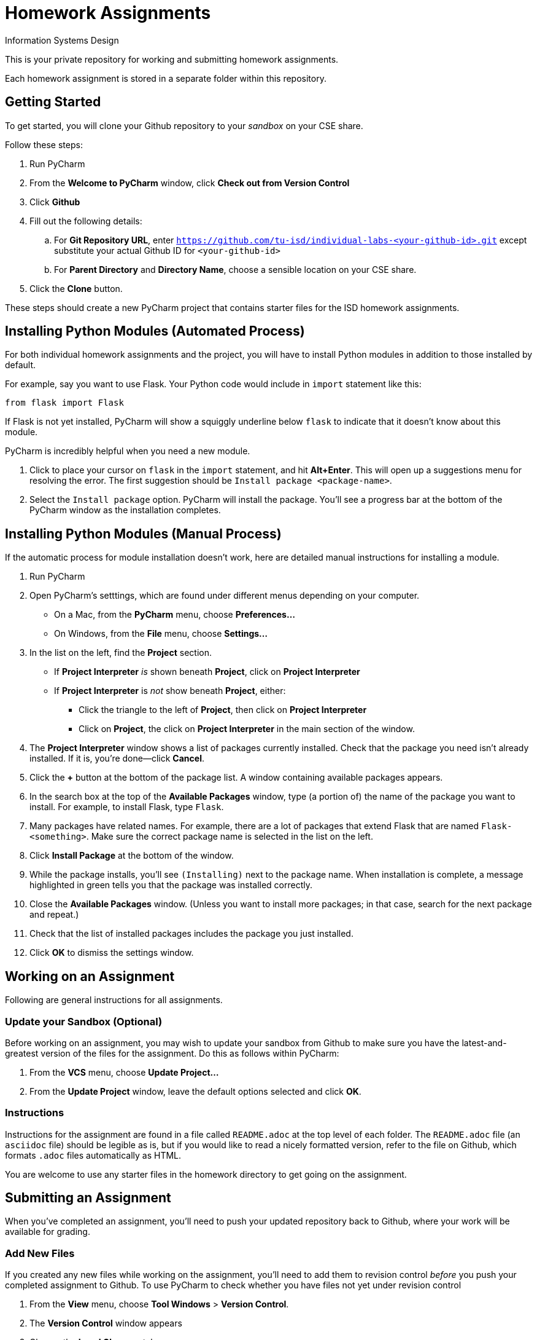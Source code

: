 = Homework Assignments

Information Systems Design

This is your private repository 
for working and submitting 
homework assignments.

Each homework assignment is stored in a separate folder
within this repository.

== Getting Started

To get started, you will clone your Github repository
to your _sandbox_
on your CSE share.

Follow these steps:

. Run PyCharm
. From the *Welcome to PyCharm* window, click *Check out from Version Control*
. Click *Github*
. Fill out the following details:
.. For *Git Repository URL*, enter
   `https://github.com/tu-isd/individual-labs-<your-github-id>.git`
   except substitute your actual Github ID for `<your-github-id>`
.. For *Parent Directory* and *Directory Name*, 
   choose a sensible location on your CSE share.
. Click the *Clone* button.

These steps should create a new PyCharm project
that contains starter files for the ISD homework assignments.

== Installing Python Modules (Automated Process)

For both individual homework assignments and the project,
you will have to install Python modules in addition to those
installed by default.

For example, say you want to use Flask.
Your Python code would include in `import` statement like this:
[source,python]
----
from flask import Flask
----
If Flask is not yet installed, PyCharm will show a squiggly underline below `flask`
to indicate that it doesn't know about this module.

PyCharm is incredibly helpful when you need a new module.

. Click to place your cursor on `flask` in the `import` statement, and hit *Alt+Enter*.
  This will open up a suggestions menu for resolving the error.
  The first suggestion should be `Install package <package-name>`.
. Select the `Install package` option.
  PyCharm will install the package.
  You'll see a progress bar at the bottom of the PyCharm window as the installation completes.

== Installing Python Modules (Manual Process)

If the automatic process for module installation doesn't work,
here are detailed manual instructions for installing a module.

. Run PyCharm
. Open PyCharm's setttings, which are found under different menus depending on your computer.
** On a Mac, from the *PyCharm* menu, choose *Preferences...*
** On Windows, from the *File* menu, choose *Settings...*
. In the list on the left, find the *Project* section.
** If *Project Interpreter* _is_ shown beneath *Project*, click on *Project Interpreter*
** If *Project Interpreter* is _not_ show beneath *Project*, either:
*** Click the triangle to the left of *Project*, then click on *Project Interpreter*
*** Click on *Project*, the click on *Project Interpreter* in the main section of the window.
. The *Project Interpreter* window shows a list of packages currently installed.
  Check that the package you need isn't already installed. If it is, you're done--click *Cancel*.
. Click the *+* button at the bottom of the package list.
  A window containing available packages appears.
. In the search box at the top of the *Available Packages* window,
  type (a portion of) the name of the package you want to install.
  For example, to install Flask, type `Flask`.
. Many packages have related names.
  For example, there are a lot of packages that extend Flask that are named `Flask-<something>`.
  Make sure the correct package name is selected in the list on the left.
. Click *Install Package* at the bottom of the window.
. While the package installs, you'll see `(Installing)` next to the package name.
  When installation is complete, a message highlighted in green
  tells you that the package was installed correctly.
. Close the *Available Packages* window.
  (Unless you want to install more packages; in that case, search for the next package and repeat.)
. Check that the list of installed packages includes the package you just installed.
. Click *OK* to dismiss the settings window.

== Working on an Assignment

Following are general instructions for all assignments.

=== Update your Sandbox (Optional)

Before working on an assignment,
you may wish to update your sandbox from Github
to make sure you have the latest-and-greatest
version of the files for the assignment.
Do this as follows within PyCharm:

. From the *VCS* menu, choose *Update Project...*
. From the *Update Project* window,
leave the default options selected and click *OK*.

=== Instructions

Instructions for the assignment are found in a file
called `README.adoc` at the top level of each folder.
The `README.adoc` file 
(an `asciidoc` file)
should be legible as is,
but if you would like to read a nicely formatted version,
refer to the file on Github,
which formats `.adoc` files automatically as HTML.

You are welcome to use any starter files in the homework directory
to get going on the assignment.

== Submitting an Assignment

When you've completed an assignment,
you'll need to push your updated repository
back to Github, where your work
will be available for grading.

=== Add New Files

If you created any new files while working
on the assignment,
you'll need to add them to revision control
_before_ you push your completed assignment to Github.
To use PyCharm to check whether you have files not yet under revision control

. From the *View* menu, choose *Tool Windows* > *Version Control*.
. The *Version Control* window appears
. Choose the *Local Changes* tab.
. Check whether there are files listed as *Unversioned Files*.
. If so, and if the file(s) listed are ones that are part
of the project (and not just temporary files that you don't want to turn in),
right click on the file and choose *Add to VCS*.
This will register the file with Git
and it will be submitted when you push your changes to Github.

=== Commit and Push

Although commit and push are two separate Git operations,
PyCharm makes it easy to do both when you are ready to
submit your assignment.

. From the *VCS* menu, click *Commit Changes*.
`PyCharm` opens the *Commit Changes* dialog box.
. In the top-left window, `PyCharm` shows you
the files that are going to be committed.
Make sure there aren't any files that you _don't_ want to commit,
or files that are not listed there that you _do_ want to commit
(see above for information on how to add new files to Git).
. Write a brief commit message in the window
in the lower-left corner of the dialog box.
Commit messages are extremely valuable when working on a team project
so that you can communicate (and remember!) what you've done.
*When your homework submission is ready for grading,
please start your commit message with `READY FOR GRADING`.*
. Hover over the highlighted *Commit* button in the lower-right corner.
. A pop-up menu appears. Choose *Commit and Push...*
. After the commit is complete, the *Push Commits* dialog appears.
Click *Push* to push your changes to Github.

=== Verify your Submission

Just to make sure everything you intended to submit
is available on Github,
you should log on to your Github account,
navigate to the appropriate homework folder
in your repository,
and verify that all the files you intended to submit
are present.
